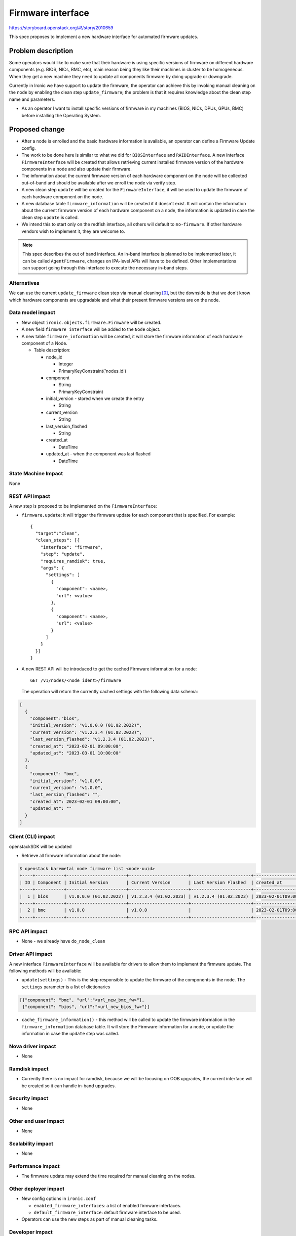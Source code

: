 ..
 This work is licensed under a Creative Commons Attribution 3.0 Unported
 License.

 http://creativecommons.org/licenses/by/3.0/legalcode

==================
Firmware interface
==================

https://storyboard.openstack.org/#!/story/2010659

This spec proposes to implement a new hardware interface for automated
firmware updates.


Problem description
===================

Some operators would like to make sure that their hardware is using
specific versions of firmware on different hardware components (e.g. BIOS,
NICs, BMC, etc), main reason being they like their machines in cluster to be
homogeneous.
When they get a new machine they need to update all components
firmware by doing upgrade or downgrade.

Currently in Ironic we have support to update the firmware, the operator can
achieve this by invoking manual cleaning on the node by enabling the clean
step ``update_firmware``; the problem is that it requires knowledge about the
clean step name and parameters.

* As an operator I want to install specific versions of firmware in my
  machines (BIOS, NICs, DPUs, GPUs, BMC) before installing the Operating
  System.


Proposed change
===============

* After a node is enrolled and the basic hardware information is available,
  an operator can define a Firmware Update config.

* The work to be done here is similar to what we did for ``BIOSInterface``
  and ``RAIDInterface``. A new interface ``FirmwareInterface`` will be created
  that allows retrieving current installed firmware version of the hardware
  components in a node and also update their firmware.

* The information about the current firmware version of each hardware
  component on the node will be collected out-of-band and should be available
  after we enroll the node via verify step.

* A new clean step ``update`` will be created for the ``FirmwareInterface``, it
  will be used to update the firmware of each hardware component on the node.

* A new database table ``firmware_information`` will be created if it doesn't
  exist. It will contain the information about the current firmware version of
  each hardware component on a node, the information is updated in case the
  clean step ``update`` is called.

* We intend this to start only on the redfish interface, all others will
  default to ``no-firmware``. If other hardware vendors wish to implement it,
  they are welcome to.

.. note:: This spec describes the out of band interface. An in-band
          interface is planned to be implemented later, it can be called
          ``AgentFirmware``, changes on IPA-level APIs will have to be defined.
          Other implementations can support going through this interface to
          execute the necessary in-band steps.


Alternatives
------------

We can use the current ``update_firmware`` clean step via manual cleaning [0]_,
but the downside is that we don't know which hardware components are
upgradable and what their present firmware versions are on the node.

Data model impact
-----------------

* New object ``ironic.objects.firmware.Firmware`` will be created.

* A new field ``firmware_interface`` will be added to the ``Node`` object.

* A new table ``firmware_information`` will be created, it will store
  the firmware information of each hardware component of a Node.

  * Table description:

    + node_id

      - Integer
      - PrimaryKeyConstraint('nodes.id')

    + component

      - String
      - PrimaryKeyConstraint

    + initial_version - stored when we create the entry

      - String

    + current_version

      - String

    + last_version_flashed

      - String

    + created_at

      - DateTime

    + updated_at - when the component was last flashed

      - DateTime


State Machine Impact
--------------------

None

REST API impact
---------------

A new step is proposed to be implemented on the ``FirmwareInterface``:

* ``firmware.update``: it will trigger the firmware update for each component
  that is specified. For example::

    {
      "target":"clean",
      "clean_steps": [{
        "interface": "firmware",
        "step": "update",
        "requires_ramdisk": true,
        "args": {
          "settings": [
            {
              "component": <name>,
              "url": <value>
            },
            {
              "component": <name>,
              "url": <value>
            }
          ]
        }
      }]
    }


* A new REST API will be introduced to get the cached Firmware information
  for a node::

    GET /v1/nodes/<node_ident>/firmware

  The operation will return the currently cached settings with the following
  data schema:

.. code-block:: json

    [
      {
        "component":"bios",
        "initial_version": "v1.0.0.0 (01.02.2022)",
        "current_version": "v1.2.3.4 (01.02.2023)",
        "last_version_flashed": "v1.2.3.4 (01.02.2023)",
        "created_at": "2023-02-01 09:00:00",
        "updated_at": "2023-03-01 10:00:00"
      },
      {
        "component": "bmc",
        "initial_version": "v1.0.0",
        "current_version": "v1.0.0",
        "last_version_flashed": "",
        "created_at": 2023-02-01 09:00:00",
        "updated_at": ""
      }
    ]



Client (CLI) impact
-------------------

openstackSDK will be updated

* Retrieve all firmware information about the node:

.. code-block:: console

   $ openstack baremetal node firmware list <node-uuid>
   +----+-----------+-----------------------+-----------------------+-----------------------+----------------------------+----------------------------+
   | ID | Component | Initial Version       | Current Version       | Last Version Flashed  | created_at                 | Updated At                 |
   +----+-----------+-----------------------+-----------------------+-----------------------+----------------------------+----------------------------+
   |  1 | bios      | v1.0.0.0 (01.02.2022) | v1.2.3.4 (01.02.2023) | v1.2.3.4 (01.02.2023) | 2023-02-01T09:00:00.000000 | 2023-03-01T10:00:00.000000 |
   +----+-----------+-----------------------+-----------------------+-----------------------+----------------------------+----------------------------+
   |  2 | bmc       | v1.0.0                | v1.0.0                |                       | 2023-02-01T09:00:00.000000 |                            |
   +----+-----------+-----------------------+-----------------------+-----------------------+----------------------------+----------------------------+


RPC API impact
--------------

* None - we already have ``do_node_clean``

Driver API impact
-----------------

A new interface ``FirmwareInterface`` will be available for drivers
to allow them to implement the firmware update. The following methods will
be available:

* ``update(settings)`` - This is the step responsible to update the
  firmware of the components in the node. The ``settings`` parameter is a list
  of dictionaries

.. code-block:: json

  [{"component": "bmc", "url":"<url_new_bmc_fw>"},
   {"component": "bios", "url":"<url_new_bios_fw>"}]


* ``cache_firmware_information()`` - this method will be called to update the
  firmware information in the ``firmware_information`` database table. It will
  store the Firmware information for a node, or update the information in case
  the ``update`` step was called.


Nova driver impact
------------------

* None

Ramdisk impact
--------------

* Currently there is no impact for ramdisk, because we will be focusing on OOB
  upgrades, the current interface will be created so it can handle in-band
  upgrades.

Security impact
---------------

* None

Other end user impact
---------------------

* None

Scalability impact
------------------

* None

Performance Impact
------------------

* The firmware update may extend the time required for manual cleaning on the
  nodes.

Other deployer impact
---------------------

* New config options in ``ironic.conf``

  - ``enabled_firmware_interfaces``: a list of enabled firmware interfaces.
  - ``default_firmware_interface``: default firmware interface to be used.

* Operators can use the new steps as part of manual cleaning tasks.


Developer impact
----------------

* Developers may implement the ``FirmwareInterface`` for respective drivers.


Implementation
==============

Assignee(s)
-----------

Primary assignee:
*  <iurygregory, imelofer@redhat.com or iurygregory@gmail.com>

Other contributors:
*  <dtantsur, dtantsur@protonmail.com>
*  <janders, janders@redhat.com>

Work Items
----------

* Add the firmware_interface field in the Node object
* Create the Firmware object
* Create the ``FirmwareInterface`` structure. Includes the redfish
  implementation
* Implement ``no-firmware`` and ``fake`` for the ``FirmwareInterface``
* Create REST API
* Implement OSC baremetal CLI changes


Dependencies
============

* This feature is targeting only hardware that supports Redfish.


Testing
=======

* Unit tests will be added for the code.
* Tempest tests will be added using fake driver.

Upgrades and Backwards Compatibility
====================================

* Raise errors when there is no ``FirmwareInterface`` support in driver.

Documentation Impact
====================

* New Documentation will be provided on how to use.


References
==========

.. [0] Cleaning Steps - https://docs.openstack.org/ironic/latest/admin/cleaning.html

